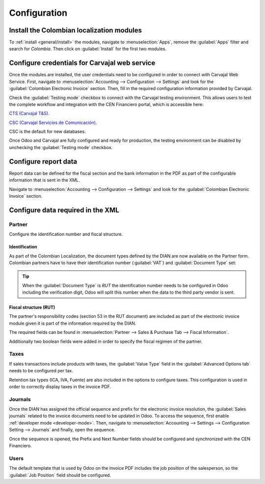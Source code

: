=============
Configuration
=============

Install the Colombian localization modules
==========================================

.. _colombia/e-invoicing:

To :ref:`install <general/install>` the modules, navigate to :menuselection:`Apps`, remove the
:guilabel:`Apps` filter and search for `Colombia`. Then click on :guilabel:`Install` for the first
two modules.

.. image:: colombia/install-colombia-l10n-modules.png
   :align: center
   :alt: Install the Colombia localization modules.

Configure credentials for Carvajal web service
==============================================

Once the modules are installed, the user credentials need to be configured in order to connect with
Carvajal Web Service. First, navigate to :menuselection:`Accounting --> Configuration --> Settings`
and look for the :guilabel:`Colombian Electronic Invoice` section. Then, fill in the required
configuration information provided by Carvajal.

.. image:: colombia/carvajal-credential-config.png
   :align: center
   :alt: Configure credentials for Carvajal web service in Odoo.

Check the :guilabel:`Testing mode` checkbox to connect with the Carvajal testing environment. This
allows users to test the complete workflow and integration with the CEN Financiero portal, which is
accessible here:

`CTS (Carvajal T&S) <https://cenflab.cen.biz/site/>`_.

`CSC (Carvajal Servicios de Comunicación) <https://web-stage.facturacarvajal.com/>`_.

CSC is the default for new databases.

Once Odoo and Carvajal are fully configured and ready for production, the testing environment can
be disabled by unchecking the :guilabel:`Testing mode` checkbox.

Configure report data
=====================

Report data can be defined for the fiscal section and the bank information in the PDF as part of
the configurable information that is sent in the XML.

Navigate to :menuselection:`Accounting --> Configuration --> Settings` and look for the
:guilabel:`Colombian Electronic Invoice` section.

.. image:: colombia/report-config.png
   :align: center
   :alt: Configure the report data in Odoo.

Configure data required in the XML
==================================

Partner
-------

Configure the identification number and fiscal structure.

Identification
~~~~~~~~~~~~~~

As part of the Colombian Localization, the document types defined by the DIAN are now available on
the Partner form. Colombian partners have to have their identification number (:guilabel:`VAT`) and
:guilabel:`Document Type` set:

.. image:: colombia/partner-rut-doc-type.png
   :align: center
   :alt: The document type of RUT set in Odoo.

.. tip::
   When the :guilabel:`Document Type` is `RUT` the identification number needs to be configured in
   Odoo including the verification digit, Odoo will split this number when the data to the third
   party vendor is sent.

Fiscal structure (RUT)
~~~~~~~~~~~~~~~~~~~~~~

The partner's responsibility codes (section 53 in the RUT document) are included as part of the
electronic invoice module given it is part of the information required by the DIAN.

The required fields can be found in :menuselection:`Partner --> Sales & Purchase Tab --> Fiscal
Information`.

.. image:: colombia/partner-fiscal-information.png
   :align: center
   :alt: The fiscal information included in the electronic invoice module in Odoo.

Additionally two boolean fields were added in order to specify the fiscal regimen of the partner.

Taxes
-----

If sales transactions include products with taxes, the :guilabel:`Value Type` field in the
:guilabel:`Advanced Options tab` needs to be configured per tax.

Retention tax types (ICA, IVA, Fuente) are also included in the options to configure taxes.
This configuration is used in order to correctly display taxes in the invoice PDF.

.. image:: colombia/retention-tax-types.png
   :align: center
   :alt: The ICA, IVA and Fuente fields in the Advanced Options tab in Odoo.

Journals
--------

Once the DIAN has assigned the official sequence and prefix for the electronic invoice resolution,
the :guilabel:`Sales journals` related to the invoice documents need to be updated in Odoo. To
access the sequence, first enable :ref:`developer mode <developer-mode>`. Then, navigate to
:menuselection:`Accounting --> Settings --> Configuration Setting --> Journals` and finally, open
the sequence.

.. image:: colombia/access-electronic-invoice-sequence.png
   :align: center
   :alt: The sequence for the electronic invoice resolution in Odoo.

Once the sequence is opened, the Prefix and Next Number fields should be configured and
synchronized with the CEN Financiero.

.. image:: colombia/electronic-invoice-sequence-prefix.png
   :align: center
   :alt: The sequence and prefix for the electronic invoice resolution in Odoo.

Users
-----

The default template that is used by Odoo on the invoice PDF includes the job position of the
salesperson, so the :guilabel:`Job Position` field should be configured.

.. seealso::
   - :doc:`workflows`
   - :doc:`reports`
